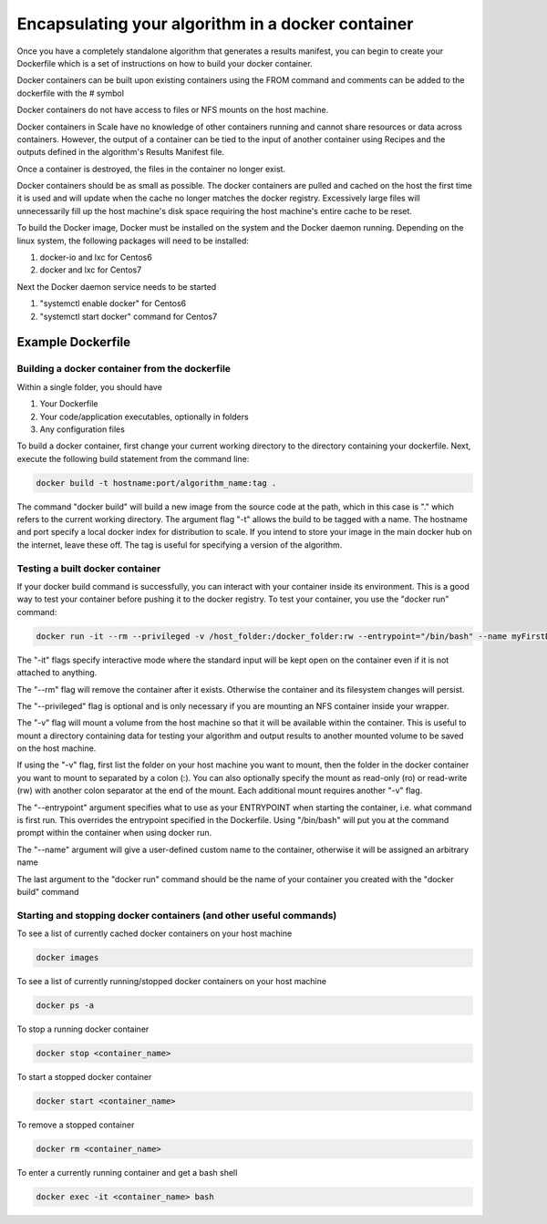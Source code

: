 
.. _algorithm_integration_step3:

Encapsulating your algorithm in a docker container
==================================================

Once you have a completely standalone algorithm that generates a results manifest, you can begin to create your
Dockerfile which is a set of instructions on how to build your docker container.

Docker containers can be built upon existing containers using the FROM command and comments can be added to the
dockerfile with the # symbol

Docker containers do not have access to files or NFS mounts on the host machine.

Docker containers in Scale have no knowledge of other containers running and cannot share resources or data across
containers.  However, the output of a container can be tied to the input of another container using Recipes and the
outputs defined in the algorithm's Results Manifest file.

Once a container is destroyed, the files in the container no longer exist.

Docker containers should be as small as possible.  The docker containers are pulled and cached on the host the first
time it is used and will update when the cache no longer matches the docker registry.  Excessively large files will
unnecessarily fill up the host machine's disk space requiring the host machine's entire cache to be reset.

To build the Docker image, Docker must be installed on the system and the Docker daemon running. Depending on the
linux system, the following packages will need to be installed: 

1. docker-io and lxc for Centos6 
2. docker and lxc for Centos7

Next the Docker daemon service needs to be started

1. "systemctl enable docker" for Centos6
2. "systemctl start docker" command for Centos7

Example Dockerfile
^^^^^^^^^^^^^^^^^^

.. code-block:: bash
    :linenos:
    
    #Inherit from the centos 7 base image
    FROM centos:6
    
    #It is a good practice to set the version number and creator in the dockerfile
    ENV VERSION 1.0.0  
    MAINTAINER John_Doe
    
    #The RUN command will execute commands in the container
    RUN mkdir -p /app
    
    #The ADD command will copy both entire directories and single files. COPY only copies files and for this
    #use case is preferred. (see the Dockerfile best practices at https://docs.docker.com/engine/userguide/eng-image/dockerfile_best-practices)
    ADD Code/ /app/Code
    COPY my_wrapper.sh /app/my_wrapper.sh
    
    #Multiple RUN commands can be chained together using back slashes and &&
    #It's a good idea to finish with a "yum clean all" on centos images as this will
    #remove repository cache files making your image smaller
    RUN yum install -y zip \
        && chmod 755 /app/my_algorithm.sav \
        && chmod 755 /app/my_wrapper.sh \
        && cd /app \
        && yum clean all

    #Environment variables can be set using the ENV command
    ENV DISPLAY $HOSTNAME:0.0
    
    #Create a virtual frame buffer for algorithms that need a display
    RUN Xvfb :0 -screen 0 1280x1024x24 -ac -terminate > /dev/null &

    #The WORKDIR command will set the working directory when starting a container
    WORKDIR /app

    #The ENTRYPOINT is the default command that is run when the container is started
    ENTRYPOINT [ "/app/my_wrapper.sh"]
    

Building a docker container from the dockerfile
-----------------------------------------------

Within a single folder, you should have

1. Your Dockerfile
2. Your code/application executables, optionally in folders
3. Any configuration files

To build a docker container, first change your current working directory to the directory containing your dockerfile.
Next, execute the following build statement from the command line:

.. code-block:: bash

    docker build -t hostname:port/algorithm_name:tag .
    
The command "docker build" will build a new image from the source code at the path, which in this case is "." which
refers to the current working directory.  The argument flag "-t" allows the build to be tagged with a name.  The
hostname and port specify a local docker index for distribution to scale. If you intend to store your image in the main
docker hub on the internet, leave these off. The tag is useful for specifying a version of the algorithm.


Testing a built docker container
--------------------------------

If your docker build command is successfully, you can interact with your container inside its environment.  This is a
good way to test your container before pushing it to the docker registry.  To test your container, you use the
"docker run" command:

.. code-block:: bash

    docker run -it --rm --privileged -v /host_folder:/docker_folder:rw --entrypoint="/bin/bash" --name myFirstDocker hostname:port/algorithm_name:tag
    
The "-it" flags specify interactive mode where the standard input will be kept open on the container even if it is not
attached to anything.

The "--rm" flag will remove the container after it exists. Otherwise the container and its filesystem changes will
persist.

The "--privileged" flag is optional and is only necessary if you are mounting an NFS container inside your wrapper.  

The "-v" flag will mount a volume from the host machine so that it will be available within the container.  This is
useful to mount a directory containing data for testing your algorithm and output results to another mounted volume to
be saved on the host machine.

If using the "-v" flag, first list the folder on your host machine you want to mount, then the folder in the docker
container you want to mount to separated by a colon (:).  You can also optionally specify the mount as read-only (ro) or
read-write (rw) with another colon separator at the end of the mount.  Each additional mount requires another "-v" flag.

The "--entrypoint" argument specifies what to use as your ENTRYPOINT when starting the container, i.e. what command is
first run. This overrides the entrypoint specified in the Dockerfile. Using "/bin/bash" will put you at the command
prompt within the container when using docker run.

The "--name" argument will give a user-defined custom name to the container, otherwise it will be assigned an arbitrary name

The last argument to the "docker run" command should be the name of your container you created with the "docker build" command

Starting and stopping docker containers (and other useful commands)
-------------------------------------------------------------------

To see a list of currently cached docker containers on your host machine

.. code-block:: bash

    docker images
    
To see a list of currently running/stopped docker containers on your host machine

.. code-block:: bash

    docker ps -a

To stop a running docker container

.. code-block:: bash

    docker stop <container_name>
    
To start a stopped docker container

.. code-block:: bash

    docker start <container_name>
    
To remove a stopped container

.. code-block:: bash

    docker rm <container_name>
    
To enter a currently running container and get a bash shell

.. code-block:: bash

    docker exec -it <container_name> bash
